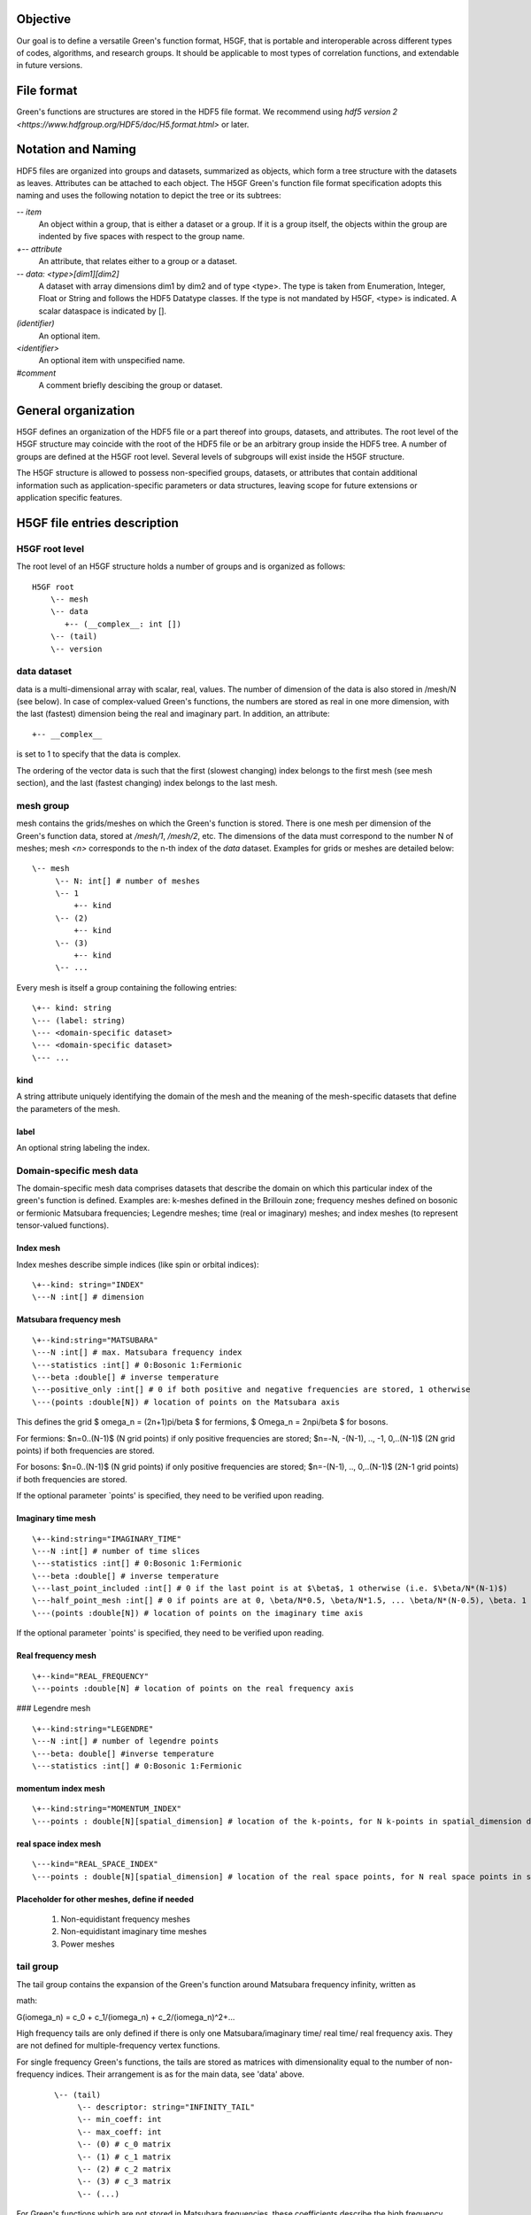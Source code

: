 Objective
=========

Our goal is to define a versatile Green's function format, H5GF,  that is portable and interoperable across different types of codes, algorithms, and research groups. It should be applicable to most types of correlation functions, and extendable in future versions. 

File format
===========

Green's functions are structures are stored in the HDF5 file format. We recommend using `hdf5 version 2 <https://www.hdfgroup.org/HDF5/doc/H5.format.html>` or later.

Notation and Naming
===================

HDF5 files are organized into groups and datasets, summarized as objects, which form a tree structure with the datasets as leaves. Attributes can be attached to each object. The H5GF Green's function file format specification adopts this naming and uses the following notation to depict the tree or its subtrees:


`\-- item`
    An object within a group, that is either a dataset or a group. If it is a group itself, the objects within the group are indented by five spaces with respect to the group name.

`+-- attribute`
    An attribute, that relates either to a group or a dataset.

`\-- data: <type>[dim1][dim2]`
    A dataset with array dimensions dim1 by dim2 and of type <type>. The type is taken from Enumeration, Integer, Float or String and follows the HDF5 Datatype classes. If the type is not mandated by H5GF, <type> is indicated. A scalar dataspace is indicated by [].

`(identifier)`
    An optional item.

`<identifier>`
    An optional item with unspecified name. 

`#comment`
   A comment briefly descibing the group or dataset.

General organization
====================

H5GF defines an organization of the HDF5 file or a part thereof into groups, datasets, and attributes. The root level of the H5GF structure may coincide with the root of the HDF5 file or be an arbitrary group inside the HDF5 tree. A number of groups are defined at the H5GF root level. Several levels of subgroups will exist inside the H5GF structure.

The H5GF structure is allowed to possess non-specified groups, datasets, or attributes that contain additional information such as application-specific parameters or data structures, leaving scope for future extensions or application specific features.


H5GF file entries description
=============================

H5GF root level
---------------

The root level of an H5GF structure holds a number of groups and is organized as follows::

    H5GF root
        \-- mesh
        \-- data    
           +-- (__complex__: int [])
        \-- (tail)
        \-- version

data dataset
------------

data is a multi-dimensional array with scalar, real, values. The number of dimension of the data is also stored in /mesh/N (see below). In case of complex-valued Green's functions, the numbers are stored as real in one more dimension, with the last (fastest) dimension being the real and imaginary part.  In addition, an attribute::

    +-- __complex__
    
is set to 1 to specify that the data is complex.

The ordering of the vector data is such that the first (slowest changing) index belongs to the first mesh (see mesh section), and the last (fastest changing) index belongs to the last mesh.


mesh group
----------

mesh contains the grids/meshes on which the Green's function is stored. There is one mesh per dimension of the Green's function data, stored at `/mesh/1`, `/mesh/2`, etc. The dimensions of the data must correspond to the number N of meshes; mesh `<n>` corresponds to the n-th index of the `data` dataset. Examples for grids or meshes are detailed below::

    \-- mesh
         \-- N: int[] # number of meshes
         \-- 1
             +-- kind
         \-- (2)
             +-- kind
         \-- (3)
             +-- kind
         \-- ...

Every mesh is itself a group containing the following entries::

     \+-- kind: string
     \--- (label: string)
     \--- <domain-specific dataset>
     \--- <domain-specific dataset>
     \--- ...

kind
~~~~

A string attribute uniquely identifying the domain of the mesh and the meaning of the mesh-specific datasets that define the parameters of the mesh.

label
~~~~~
An optional string labeling the index.

Domain-specific mesh data
-------------------------

The domain-specific mesh data comprises datasets that describe the domain on which this particular index of the green's function is defined. Examples are:  k-meshes defined in the Brillouin zone; frequency meshes defined on bosonic or fermionic Matsubara frequencies; Legendre meshes; time (real or imaginary) meshes; and index meshes (to represent tensor-valued functions).

Index mesh
~~~~~~~~~~

Index meshes describe simple indices (like spin or orbital indices)::

      \+--kind: string="INDEX"
      \---N :int[] # dimension

Matsubara frequency mesh
~~~~~~~~~~~~~~~~~~~~~~~~

::

    \+--kind:string="MATSUBARA"
    \---N :int[] # max. Matsubara frequency index
    \---statistics :int[] # 0:Bosonic 1:Fermionic
    \---beta :double[] # inverse temperature
    \---positive_only :int[] # 0 if both positive and negative frequencies are stored, 1 otherwise
    \---(points :double[N]) # location of points on the Matsubara axis

This defines the grid $ \omega_n = (2n+1)\pi/\beta $ for fermions, $ \Omega_n = 2n\pi/\beta $ for bosons.

For fermions: $n=0..(N-1)$ (N grid points) if only positive frequencies are stored; $n=-N, -(N-1), .., -1, 0,..(N-1)$ (2N grid points) if both frequencies are stored. 

For bosons:  $n=0..(N-1)$ (N grid points) if only positive frequencies are stored; $n=-(N-1), .., 0,..(N-1)$ (2N-1 grid points) if both frequencies are stored.

If the optional parameter `points' is specified, they need to be verified upon reading.


Imaginary time mesh
~~~~~~~~~~~~~~~~~~~

::

    \+--kind:string="IMAGINARY_TIME"
    \---N :int[] # number of time slices
    \---statistics :int[] # 0:Bosonic 1:Fermionic
    \---beta :double[] # inverse temperature
    \---last_point_included :int[] # 0 if the last point is at $\beta$, 1 otherwise (i.e. $\beta/N*(N-1)$)     
    \---half_point_mesh :int[] # 0 if points are at 0, \beta/N*0.5, \beta/N*1.5, ... \beta/N*(N-0.5), \beta. 1 if points are at 0, \beta/N, 2\beta/N, ...
    \---(points :double[N]) # location of points on the imaginary time axis

If the optional parameter `points' is specified, they need to be verified upon reading.

Real frequency mesh
~~~~~~~~~~~~~~~~~~~

::

    \+--kind="REAL_FREQUENCY"
    \---points :double[N] # location of points on the real frequency axis

### Legendre mesh

::

    \+--kind:string="LEGENDRE"
    \---N :int[] # number of legendre points
    \---beta: double[] #inverse temperature
    \---statistics :int[] # 0:Bosonic 1:Fermionic

momentum index mesh
~~~~~~~~~~~~~~~~~~~

::

    \+--kind:string="MOMENTUM_INDEX"
    \---points : double[N][spatial_dimension] # location of the k-points, for N k-points in spatial_dimension dimensions. The entries of this matrix specify the location of the points in the Brillouin zone.


real space index mesh
~~~~~~~~~~~~~~~~~~~~~

::

    \---kind="REAL_SPACE_INDEX"
    \---points : double[N][spatial_dimension] # location of the real space points, for N real space points in spatial_dimension dimensions. The entries of this matrix specify the location of the points in the Brillouin zone.

Placeholder for other meshes, define if needed
~~~~~~~~~~~~~~~~~~~~~~~~~~~~~~~~~~~~~~~~~~~~~~

 1. Non-equidistant frequency meshes
 2. Non-equidistant imaginary time meshes
 3. Power meshes


tail group
----------
The tail group contains the expansion of the Green's function around Matsubara frequency infinity, written as

math::

G(i\omega_n) = c_0 + c_1/(i\omega_n) + c_2/(i\omega_n)^2+...

High frequency tails are only defined if there is only one Matsubara/imaginary time/ real time/ real frequency axis. They are not defined for multiple-frequency vertex functions.

For single frequency Green's functions, the tails are stored as matrices with dimensionality equal to the number of non-frequency indices. Their arrangement is as for the main data, see 'data' above.
 
 ::
 
    \-- (tail)
         \-- descriptor: string="INFINITY_TAIL"
         \-- min_coeff: int
         \-- max_coeff: int
         \-- (0) # c_0 matrix
         \-- (1) # c_1 matrix
         \-- (2) # c_2 matrix
         \-- (3) # c_3 matrix
         \-- (...)

For Green's functions which are not stored in Matsubara frequencies, these coefficients describe the high frequency tails of the function transformed to Matsubara frequencies.

The descriptor specifies the type of high frequency expansion. For the numerically known high frequency behavior described here, it should be "INFINITY_TAIL"

The minimum and maximum high frequency expansion coefficient indices are stored in min_coeff and max_coeff. min_coeff=0 corresponds to a constant term stored as "0", min_coeff=1 to the 1/(i omega_n) term stored as "1", etc.

version
-------

::

    \-- version
        \-- major: int[]
        \-- minor: int[]
        \-- reference: string
        \-- originator: string

Version of the hdf5 specification this data file adheres to, with minor and major version. Current minor version is 1, current major version is 0. reference contains a string pointing to the URL of this document. Originator is a program specific string that describes the program that wrote this file.

Future extensions
=================
Future versions of this document may introduce new meshes and tail formats. Existing meshes and tail formats will only be changed at each major release version. 
Backward compatibility is maintained between minor versions. 
